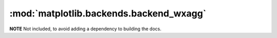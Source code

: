 
:mod:`matplotlib.backends.backend_wxagg`
========================================

**NOTE** Not included, to avoid adding a dependency to building the docs.

.. .. automodule:: matplotlib.backends.backend_wxagg
..    :members:
..    :undoc-members:
..    :show-inheritance:
